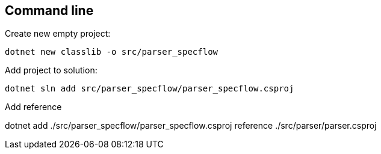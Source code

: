 == Command line

.Create new empty project:
`dotnet new classlib -o src/parser_specflow`

.Add project to solution:
`dotnet sln add  src/parser_specflow/parser_specflow.csproj`

.Add reference
dotnet add ./src/parser_specflow/parser_specflow.csproj reference ./src/parser/parser.csproj
